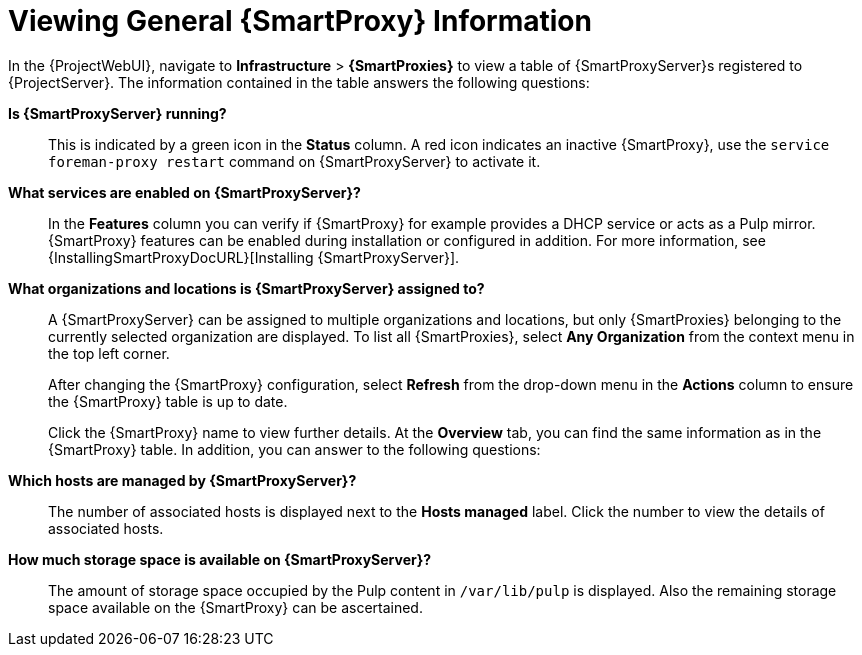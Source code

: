[id="viewing-general-{smart-proxy-context}-information_{context}"]
= Viewing General {SmartProxy} Information

In the {ProjectWebUI}, navigate to *Infrastructure* > *{SmartProxies}* to view a table of {SmartProxyServer}s registered to {ProjectServer}.
The information contained in the table answers the following questions:

*Is {SmartProxyServer} running?*:: This is indicated by a green icon in the *Status* column.
A red icon indicates an inactive {SmartProxy}, use the `service foreman-proxy restart` command on {SmartProxyServer} to activate it.

*What services are enabled on {SmartProxyServer}?*:: In the *Features* column you can verify if {SmartProxy} for example provides a DHCP service or acts as a Pulp mirror.
{SmartProxy} features can be enabled during installation or configured in addition.
For more information, see {InstallingSmartProxyDocURL}[Installing {SmartProxyServer}].

*What organizations and locations is {SmartProxyServer} assigned to?*:: A {SmartProxyServer} can be assigned to multiple organizations and locations, but only {SmartProxies} belonging to the currently selected organization are displayed.
To list all {SmartProxies}, select *Any Organization* from the context menu in the top left corner.
+
After changing the {SmartProxy} configuration, select *Refresh* from the drop-down menu in the *Actions* column to ensure the {SmartProxy} table is up to date.
+
Click the {SmartProxy} name to view further details.
At the *Overview* tab, you can find the same information as in the {SmartProxy} table.
In addition, you can answer to the following questions:

*Which hosts are managed by {SmartProxyServer}?*:: The number of associated hosts is displayed next to the *Hosts managed* label.
Click the number to view the details of associated hosts.

*How much storage space is available on {SmartProxyServer}?*:: The amount of storage space occupied by the Pulp content in `/var/lib/pulp` is displayed.
Also the remaining storage space available on the {SmartProxy} can be ascertained.
